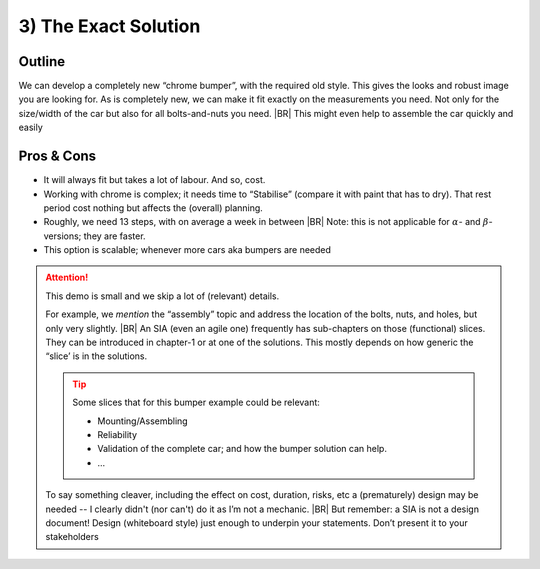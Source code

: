 .. Copyright (C) ALbert Mietus; 2023

.. _SIA-demo-H3:

=====================
3) The Exact Solution
=====================

.. seealso:: This *third* chapter of the SIA contains a second. Again **all** :ref:`needs <SIA-demo-H1>` are
   fulfilled. But with other considerations on the importance of them. Where ":ref:`SIA-demo-H2`" is creative, this one
   is more classical.  The next one “:ref:`SIA-demo-H4`” will be completely different again.

   -- :ref:`AgileSIA-5chapters`


Outline
=======

We can develop a completely new “chrome bumper”, with the required old style. This gives the looks and robust image you
are looking for. As is completely  new, we can make it fit exactly on the measurements you need. Not only for the size/width
of the car but also for all bolts-and-nuts you need.
|BR|
This might even help to assemble the car quickly and easily

Pros & Cons
===========

* It will always fit but takes a lot of labour. And so, cost.
* Working with chrome is complex; it needs time to “Stabilise” (compare it with paint that has to dry).  That rest
  period cost nothing but affects the (overall) planning.
* Roughly, we need 13 steps, with on average a week in between
  |BR|
  Note: this is not applicable for :math:`{\alpha}`- and :math:`{\beta}`-versions; they are faster.
* This option is scalable; whenever more cars aka bumpers are needed


.. attention:: This demo is small and we skip a lot of (relevant) details.

   For example, we *mention* the “assembly” topic and address the location of the bolts, nuts, and holes,  but only very
   slightly. 
   |BR|
   An SIA (even an agile one) frequently has sub-chapters on those (functional) slices. They can be introduced in
   chapter-1 or at one of the solutions. This mostly depends on how generic the “slice’ is in the solutions.

   .. tip:: Some slices that for this bumper example could be relevant:

      * Mounting/Assembling
      * Reliability
      * Validation of the complete car; and how the bumper solution can help.
      * ...

   To say something cleaver, including the effect on cost, duration, risks, etc a (prematurely) design may be
   needed -- I clearly didn't (nor can't) do it as I’m not a mechanic.
   |BR|
   But remember: a SIA is not a design document! Design (whiteboard style) just enough to underpin your
   statements. Don’t present it to your stakeholders
